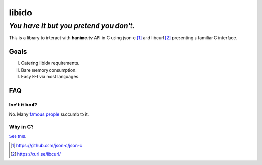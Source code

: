 ======
libido
======
--------------------------------------
*You have it but you pretend you don't.*
--------------------------------------

This is a library to interact with **hanime.tv** API in C using json-c [1]_ and libcurl [2]_ presenting a familiar C interface.

Goals
-----
I. Catering libido requirements.
II. Bare memory consumption.
III. Easy FFI via most languages.

FAQ
---

Isn't it bad?
~~~~~~~~~~~~~

No. Many `famous people <https://en.wikipedia.org/wiki/Albert_Einstein#Early_life_and_education>`_ succumb to it.

Why in C?
~~~~~~~~~

`See this <https://www.youtube.com/watch?v=1S1fISh-pag>`_.

.. [1] https://github.com/json-c/json-c
.. [2] https://curl.se/libcurl/ 
